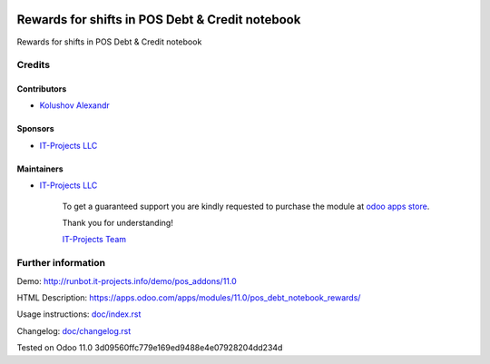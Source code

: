 .. image:: https://img.shields.io/badge/license-MIT-blue.svg
   :target: https://opensource.org/licenses/MIT
   :alt: License: MIT

==================================================
 Rewards for shifts in POS Debt & Credit notebook
==================================================

Rewards for shifts in POS Debt & Credit notebook

Credits
=======

Contributors
------------
* `Kolushov Alexandr <https://it-projects.info/team/KolushovAlexandr>`__

Sponsors
--------
* `IT-Projects LLC <https://it-projects.info>`__

Maintainers
-----------
* `IT-Projects LLC <https://it-projects.info>`__

      To get a guaranteed support you are kindly requested to purchase the module at `odoo apps store <https://apps.odoo.com/apps/modules/11.0/pos_debt_notebook_rewards/>`__.

      Thank you for understanding!

      `IT-Projects Team <https://www.it-projects.info/team>`__

Further information
===================

Demo: http://runbot.it-projects.info/demo/pos_addons/11.0

HTML Description: https://apps.odoo.com/apps/modules/11.0/pos_debt_notebook_rewards/

Usage instructions: `<doc/index.rst>`_

Changelog: `<doc/changelog.rst>`_

Tested on Odoo 11.0 3d09560ffc779e169ed9488e4e07928204dd234d

